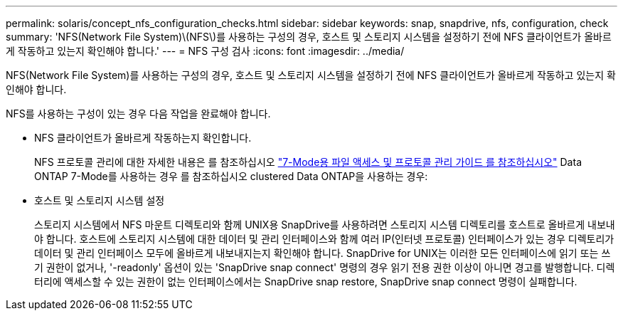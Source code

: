 ---
permalink: solaris/concept_nfs_configuration_checks.html 
sidebar: sidebar 
keywords: snap, snapdrive, nfs, configuration, check 
summary: 'NFS(Network File System)\(NFS\)를 사용하는 구성의 경우, 호스트 및 스토리지 시스템을 설정하기 전에 NFS 클라이언트가 올바르게 작동하고 있는지 확인해야 합니다.' 
---
= NFS 구성 검사
:icons: font
:imagesdir: ../media/


[role="lead"]
NFS(Network File System)를 사용하는 구성의 경우, 호스트 및 스토리지 시스템을 설정하기 전에 NFS 클라이언트가 올바르게 작동하고 있는지 확인해야 합니다.

NFS를 사용하는 구성이 있는 경우 다음 작업을 완료해야 합니다.

* NFS 클라이언트가 올바르게 작동하는지 확인합니다.
+
NFS 프로토콜 관리에 대한 자세한 내용은 를 참조하십시오 link:https://library.netapp.com/ecm/ecm_download_file/ECMP1401220["7-Mode용 파일 액세스 및 프로토콜 관리 가이드 를 참조하십시오"] Data ONTAP 7-Mode를 사용하는 경우 를 참조하십시오  clustered Data ONTAP을 사용하는 경우:

* 호스트 및 스토리지 시스템 설정
+
스토리지 시스템에서 NFS 마운트 디렉토리와 함께 UNIX용 SnapDrive를 사용하려면 스토리지 시스템 디렉토리를 호스트로 올바르게 내보내야 합니다. 호스트에 스토리지 시스템에 대한 데이터 및 관리 인터페이스와 함께 여러 IP(인터넷 프로토콜) 인터페이스가 있는 경우 디렉토리가 데이터 및 관리 인터페이스 모두에 올바르게 내보내지는지 확인해야 합니다. SnapDrive for UNIX는 이러한 모든 인터페이스에 읽기 또는 쓰기 권한이 없거나, '-readonly' 옵션이 있는 'SnapDrive snap connect' 명령의 경우 읽기 전용 권한 이상이 아니면 경고를 발행합니다. 디렉터리에 액세스할 수 있는 권한이 없는 인터페이스에서는 SnapDrive snap restore, SnapDrive snap connect 명령이 실패합니다.


